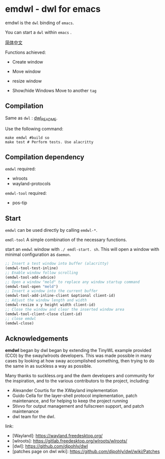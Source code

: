 * emdwl - dwl for emacs

emdwl is the =dwl= binding of =emacs=.

You can start a =dwl= within =emacs= .

[[file:README_CN.org][简体中文]]

Functions achieved:

- Create window

- Move window

- resize window

- Show/hide Windows
  Move to another =tag=

** Compilation

Same as =dwl= : [[file:README.dwl.md][dwl_README]].

Use the following command:
#+begin_src shell :tangle no :shebang #!/bin/bash
  make emdwl #build so
  make test # Perform tests. Use alacritty
#+end_src

** Compilation dependency

=emdwl= required:
- wlroots
- wayland-protocols

=emdwl-tool= required:
- pos-tip

** Start

=emdwl= can be used directly by calling =emdwl-*=.

=emdl-tool= A simple combination of the necessary functions.

start an =emdwl= window with =./ emdl-start. sh=. This will open a window with minimal configuration as =daemon=.

#+begin_src emacs-lisp :tangle yes
  ;; Insert a test window into buffer (alacritty)
  (emdwl-tool-test-inline)
  ;; Enable window follow scrolling
  (emdwl-tool-add-advice)
  ;; Open a window "meld" to replace any window startup command
  (emdwl-tool-open "meld")
  ;; Insert a window into the current buffer
  (emdwl-tool-add-inline-client &optional client-id)
  ;; Adjust the window length and width
  (emdwl-resize x y height width client-id)
  ;; Close the window and clear the inserted window area
  (emdwl-tool-client-close client-id)
  ;; close emdwl
  (emdwl-close)
#+end_src

**  Acknowledgements

*emdwl* began by dwl began by extending the TinyWL example provided (CC0) by the sway/wlroots
developers. This was made possible in many cases by looking at how sway
accomplished something, then trying to do the same in as suckless a way as
possible.

Many thanks to suckless.org and the dwm developers and community for the
inspiration, and to the various contributors to the project, including:

- Alexander Courtis for the XWayland implementation
- Guido Cella for the layer-shell protocol implementation, patch maintenance,
  and for helping to keep the project running
- Stivvo for output management and fullscreen support, and patch maintenance
- dwl team for the dwl.

link:
+ [Wayland]: https://wayland.freedesktop.org/
+ [wlroots]: https://gitlab.freedesktop.org/wlroots/wlroots/
+ [dwl]: https://github.com/djpohly/dwl
+ [patches page on dwl wiki]: https://github.com/djpohly/dwl/wiki/Patches
